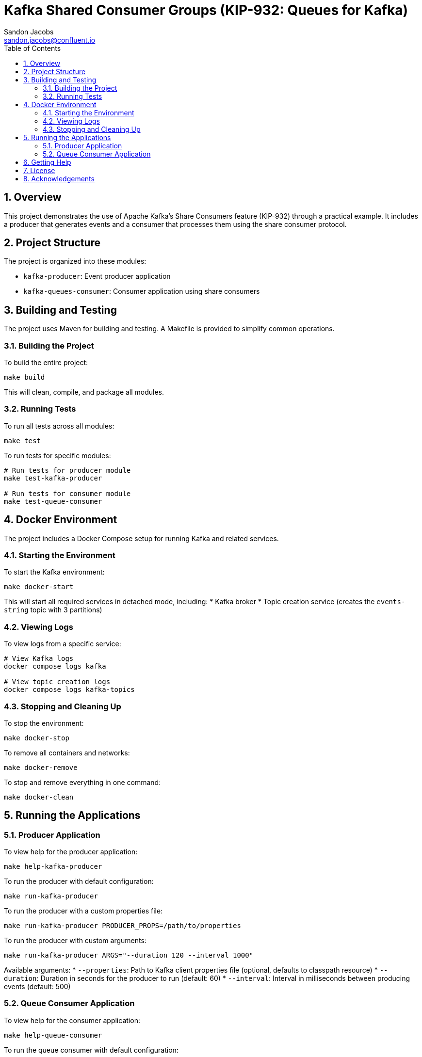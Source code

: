 = Kafka Shared Consumer Groups (KIP-932: Queues for Kafka)
Sandon Jacobs <sandon.jacobs@confluent.io>
:doctype: book
:icons: font
:source-highlighter: rouge
:toc: left
:toc-title: Table of Contents
:toclevels: 2
:sectnums:
:sectnumlevels: 2
:experimental:
:docinfo1:

== Overview

This project demonstrates the use of Apache Kafka's Share Consumers feature (KIP-932) through a practical example. It includes a producer that generates events and a consumer that processes them using the share consumer protocol.

== Project Structure

The project is organized into these modules:

* `kafka-producer`: Event producer application
* `kafka-queues-consumer`: Consumer application using share consumers

== Building and Testing

The project uses Maven for building and testing. A Makefile is provided to simplify common operations.

=== Building the Project

To build the entire project:

[source,bash]
----
make build
----

This will clean, compile, and package all modules.

=== Running Tests

To run all tests across all modules:

[source,bash]
----
make test
----

To run tests for specific modules:

[source,bash]
----
# Run tests for producer module
make test-kafka-producer

# Run tests for consumer module
make test-queue-consumer
----

== Docker Environment

The project includes a Docker Compose setup for running Kafka and related services.

=== Starting the Environment

To start the Kafka environment:

[source,bash]
----
make docker-start
----

This will start all required services in detached mode, including:
* Kafka broker
* Topic creation service (creates the `events-string` topic with 3 partitions)

=== Viewing Logs

To view logs from a specific service:

[source,bash]
----
# View Kafka logs
docker compose logs kafka

# View topic creation logs
docker compose logs kafka-topics
----

=== Stopping and Cleaning Up

To stop the environment:

[source,bash]
----
make docker-stop
----

To remove all containers and networks:

[source,bash]
----
make docker-remove
----

To stop and remove everything in one command:

[source,bash]
----
make docker-clean
----

== Running the Applications

=== Producer Application

To view help for the producer application:

[source,bash]
----
make help-kafka-producer
----

To run the producer with default configuration:

[source,bash]
----
make run-kafka-producer
----

To run the producer with a custom properties file:

[source,bash]
----
make run-kafka-producer PRODUCER_PROPS=/path/to/properties
----

To run the producer with custom arguments:

[source,bash]
----
make run-kafka-producer ARGS="--duration 120 --interval 1000"
----

Available arguments:
* `--properties`: Path to Kafka client properties file (optional, defaults to classpath resource)
* `--duration`: Duration in seconds for the producer to run (default: 60)
* `--interval`: Interval in milliseconds between producing events (default: 500)

=== Queue Consumer Application

To view help for the consumer application:

[source,bash]
----
make help-queue-consumer
----

To run the queue consumer with default configuration:

[source,bash]
----
make run-queue-consumer
----

To run the consumer with a custom properties file:

[source,bash]
----
make run-queue-consumer CONSUMER_PROPS=/path/to/properties
----

To run the consumer with custom arguments:

[source,bash]
----
make run-queue-consumer ARGS="--consumers 5"
----

Available arguments:
* `--properties`: Path to Kafka client properties file (optional, defaults to classpath resource)
* `--consumers`: Number of consumer instances to run (default: 5)

== Getting Help

To view all available Makefile targets:

[source,bash]
----
make help
----

== License

This project is licensed under the Apache License 2.0.

== Acknowledgements

* Apache Kafka
* Confluent Platform
* Docker
